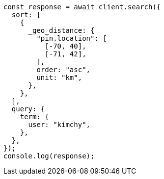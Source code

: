 // This file is autogenerated, DO NOT EDIT
// Use `node scripts/generate-docs-examples.js` to generate the docs examples

[source, js]
----
const response = await client.search({
  sort: [
    {
      _geo_distance: {
        "pin.location": [
          [-70, 40],
          [-71, 42],
        ],
        order: "asc",
        unit: "km",
      },
    },
  ],
  query: {
    term: {
      user: "kimchy",
    },
  },
});
console.log(response);
----
